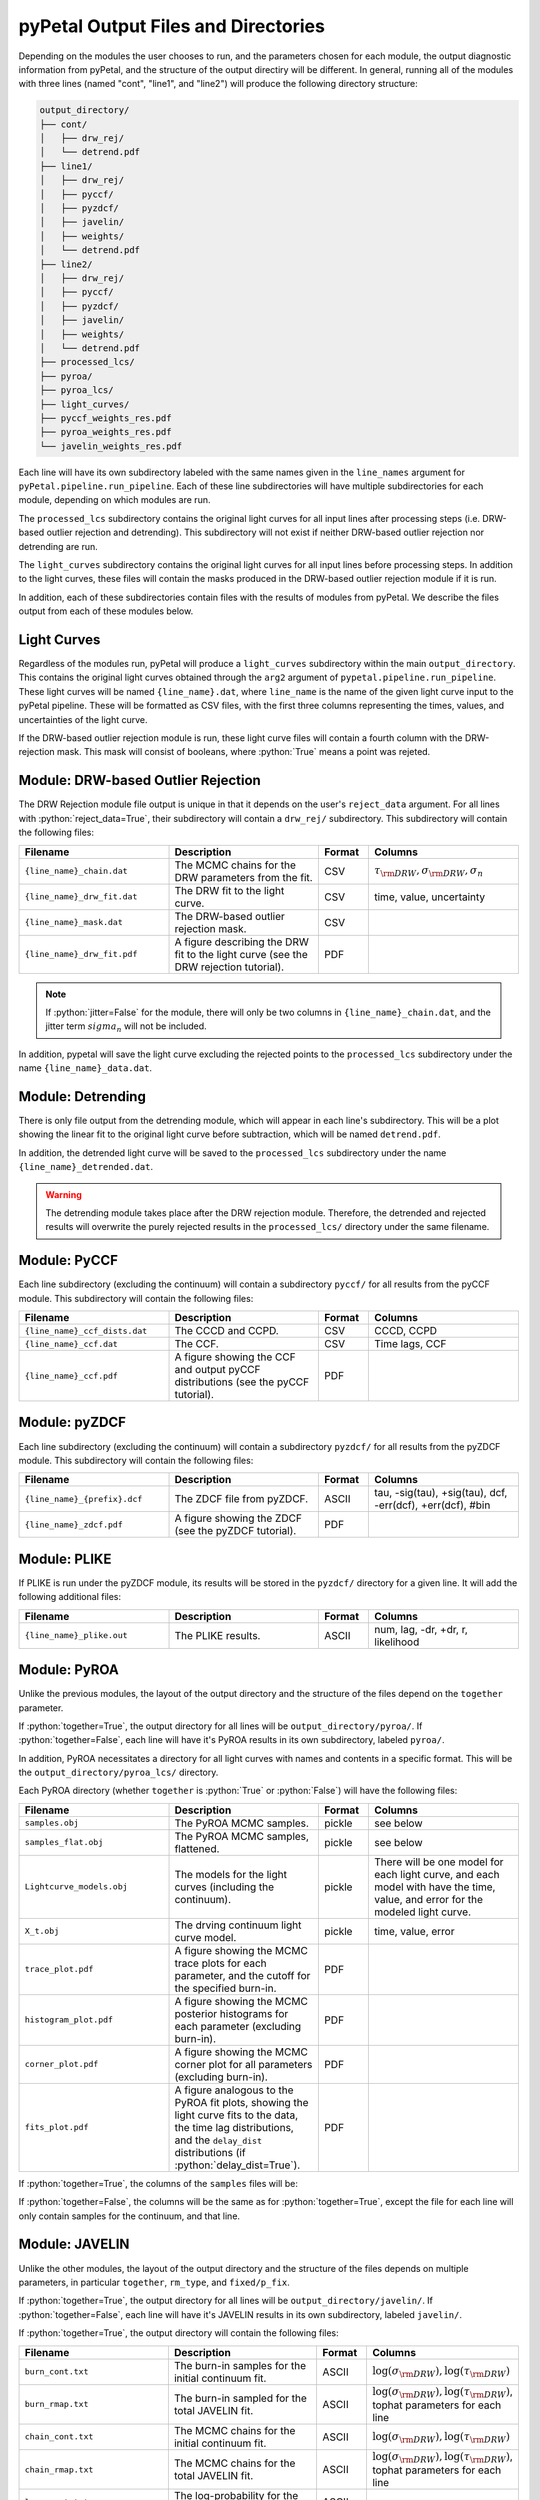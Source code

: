 pyPetal Output Files and Directories
=====================================

Depending on the modules the user chooses to run, and the parameters chosen for each module, the output diagnostic information from pyPetal, and the structure of the output directiry will be different.
In general, running all of the modules with three lines (named "cont", "line1", and "line2") will produce the following directory structure:

.. code-block:: none

    output_directory/
    ├── cont/
    │   ├── drw_rej/
    │   └── detrend.pdf
    ├── line1/
    │   ├── drw_rej/
    │   ├── pyccf/
    │   ├── pyzdcf/
    │   ├── javelin/
    │   ├── weights/
    │   └── detrend.pdf
    ├── line2/
    │   ├── drw_rej/
    │   ├── pyccf/
    │   ├── pyzdcf/
    │   ├── javelin/
    │   ├── weights/
    │   └── detrend.pdf
    ├── processed_lcs/
    ├── pyroa/
    ├── pyroa_lcs/
    ├── light_curves/
    ├── pyccf_weights_res.pdf
    ├── pyroa_weights_res.pdf
    └── javelin_weights_res.pdf



Each line will have its own subdirectory labeled with the same names given in the ``line_names`` argument for ``pyPetal.pipeline.run_pipeline``. Each of these line subdirectories will have multiple subdirectories for each module, depending on
which modules are run.

The ``processed_lcs`` subdirectory contains the original light curves for all input lines after processing steps (i.e. DRW-based outlier rejection and detrending). This subdirectory will not exist if neither DRW-based outlier rejection nor detrending are run.

The ``light_curves`` subdirectory contains the original light curves for all input lines before processing steps. In addition to the light curves, these files will contain the masks produced in the DRW-based outlier rejection module if it is run.


In addition, each of these subdirectories contain files with the results of modules from pyPetal. We describe the files output from each of these modules below.



Light Curves
------------

Regardless of the modules run, pyPetal will produce a ``light_curves`` subdirectory within the main ``output_directory``. This contains the original light curves obtained through the ``arg2`` argument of ``pypetal.pipeline.run_pipeline``.
These light curves will be named ``{line_name}.dat``, where ``line_name`` is the name of the given light curve input to the pyPetal pipeline. These will be formatted as CSV files, with the first three columns
representing the times, values, and uncertainties of the light curve.

If the DRW-based outlier rejection module is run, these light curve files will contain a fourth column with the DRW-rejection mask. This mask will consist of booleans, where :python:`True` means a point was rejeted.



Module: DRW-based Outlier Rejection
-----------------------------------

The DRW Rejection module file output is unique in that it depends on the user's ``reject_data`` argument. For all lines with :python:`reject_data=True`, their subdirectory will contain a ``drw_rej/`` subdirectory.
This subdirectory will contain the following files:

.. list-table::
    :widths: 30 30 10 30
    :header-rows: 1

    * - Filename
      - Description
      - Format
      - Columns
    * - ``{line_name}_chain.dat``
      - The MCMC chains for the DRW parameters from the fit.
      - CSV
      - :math:`\tau_{\rm DRW}, \sigma_{\rm DRW}, \sigma_n`
    * - ``{line_name}_drw_fit.dat``
      - The DRW fit to the light curve.
      - CSV
      - time, value, uncertainty
    * - ``{line_name}_mask.dat``
      - The DRW-based outlier rejection mask.
      - CSV
      -
    * - ``{line_name}_drw_fit.pdf``
      - A figure describing the DRW fit to the light curve (see the DRW rejection tutorial).
      - PDF
      -

.. note:: If :python:`jitter=False` for the module, there will only be two columns in ``{line_name}_chain.dat``, and the jitter term :math:`sigma_n` will not be included.


In addition, pypetal will save the light curve excluding the rejected points to the ``processed_lcs`` subdirectory under the name ``{line_name}_data.dat``.




Module: Detrending
------------------

There is only file output from the detrending module, which will appear in each line's subdirectory. This will be a plot showing the linear fit to the original light curve before subtraction, which will be named ``detrend.pdf``.

In addition, the detrended light curve will be saved to the ``processed_lcs`` subdirectory under the name ``{line_name}_detrended.dat``.


.. warning:: The detrending module takes place after the DRW rejection module. Therefore, the detrended and rejected results will overwrite the purely rejected results in the ``processed_lcs/`` directory under the same filename.




Module: PyCCF
-------------

Each line subdirectory (excluding the continuum) will contain a subdirectory ``pyccf/`` for all results from the pyCCF module. This subdirectory will contain the following files:

.. list-table::
    :widths: 30 30 10 30
    :header-rows: 1

    * - Filename
      - Description
      - Format
      - Columns
    * - ``{line_name}_ccf_dists.dat``
      - The CCCD and CCPD.
      - CSV
      - CCCD, CCPD
    * - ``{line_name}_ccf.dat``
      - The CCF.
      - CSV
      - Time lags, CCF
    * - ``{line_name}_ccf.pdf``
      - A figure showing the CCF and output pyCCF distributions (see the pyCCF tutorial).
      - PDF
      -



Module: pyZDCF
--------------

Each line subdirectory (excluding the continuum) will contain a subdirectory ``pyzdcf/`` for all results from the pyZDCF module. This subdirectory will contain the following files:

.. list-table::
    :widths: 30 30 10 30
    :header-rows: 1

    * - Filename
      - Description
      - Format
      - Columns
    * - ``{line_name}_{prefix}.dcf``
      - The ZDCF file from pyZDCF.
      - ASCII
      - tau, -sig(tau), +sig(tau), dcf, -err(dcf), +err(dcf), #bin
    * - ``{line_name}_zdcf.pdf``
      - A figure showing the ZDCF (see the pyZDCF tutorial).
      - PDF
      -




Module: PLIKE
-------------

If PLIKE is run under the pyZDCF module, its results will be stored in the ``pyzdcf/`` directory for a given line. It will add the following additional files:

.. list-table::
    :widths: 30 30 10 30
    :header-rows: 1

    * - Filename
      - Description
      - Format
      - Columns
    * - ``{line_name}_plike.out``
      - The PLIKE results.
      - ASCII
      - num, lag, -dr, +dr, r, likelihood



Module: PyROA
--------------

Unlike the previous modules, the layout of the output directory and the structure of the files depend on the ``together`` parameter.

If :python:`together=True`, the output directory for all lines will be ``output_directory/pyroa/``. If :python:`together=False`, each line will have it's PyROA results in its own subdirectory, labeled ``pyroa/``.

In addition, PyROA necessitates a directory for all light curves with names and contents in a specific format. This will be the ``output_directory/pyroa_lcs/`` directory.

Each PyROA directory (whether ``together`` is :python:`True` or :python:`False`) will have the following files:

.. list-table::
    :widths: 30 30 10 30
    :header-rows: 1

    * - Filename
      - Description
      - Format
      - Columns
    * - ``samples.obj``
      - The PyROA MCMC samples.
      - pickle
      - see below
    * - ``samples_flat.obj``
      - The PyROA MCMC samples, flattened.
      - pickle
      - see below
    * - ``Lightcurve_models.obj``
      - The models for the light curves (including the continuum).
      - pickle
      - There will be one model for each light curve, and each model with have the time, value, and error for the modeled light curve.
    * - ``X_t.obj``
      - The drving continuum light curve model.
      - pickle
      - time, value, error
    * - ``trace_plot.pdf``
      - A figure showing the MCMC trace plots for each parameter, and the cutoff for the specified burn-in.
      - PDF
      -
    * - ``histogram_plot.pdf``
      - A figure showing the MCMC posterior histograms for each parameter (excluding burn-in).
      - PDF
      -
    * - ``corner_plot.pdf``
      - A figure showing the MCMC corner plot for all parameters (excluding burn-in).
      - PDF
      -
    * - ``fits_plot.pdf``
      - A figure analogous to the PyROA fit plots, showing the light curve fits to the data, the time lag distributions, and the ``delay_dist`` distributions (if :python:`delay_dist=True`).
      - PDF
      -



If :python:`together=True`, the columns of the ``samples`` files will be:

.. list-table::
    :widths: 30 30 10 30
    :header-rows: 1

    * - ``add_var``
      - ``delay_dist``
      - Columns
    * - :python:`False`
      - :python:`False`
      - :math:`A_0, B_0, \tau_0, A_1, B_1, \tau_1, ..., \Delta`
    * - :python:`True`
      - :python:`False`
      - :math:`A_0, B_0, \tau_0, \sigma_0, A_1, B_1, \tau_1, \sigma_0, ..., \Delta`
    * - :python:`False`
      - :python:`True`
      - :math:`A_0, B_0, \tau_0, A_1, B_1, \tau_1, \Delta_1, A_2, B_2, \tau_2, \Delta_2, ..., \Delta`
    * - :python:`True`
      - :python:`True`
      - :math:`A_0, B_0, \tau_0, \sigma_0, A_1, B_1, \tau_1, \Delta_1, \sigma_1, A_2, B_2, \tau_2, \Delta_2, \sigma_2, ..., \Delta`

If :python:`together=False`, the columns will be the same as for :python:`together=True`, except the file for each line will only contain samples for the continuum, and that line.



Module: JAVELIN
---------------

Unlike the other modules, the layout of the output directory and the structure of the files depends on multiple parameters, in particular ``together``, ``rm_type``, and ``fixed/p_fix``.

If :python:`together=True`, the output directory for all lines will be ``output_directory/javelin/``. If :python:`together=False`, each line will have it's JAVELIN results in its own subdirectory, labeled ``javelin/``.

If :python:`together=True`, the output directory will contain the following files:

.. list-table::
    :widths: 30 30 10 30
    :header-rows: 1

    * - Filename
      - Description
      - Format
      - Columns
    * - ``burn_cont.txt``
      - The burn-in samples for the initial continuum fit.
      - ASCII
      - :math:`\log(\sigma_{\rm DRW}), \log(\tau_{\rm DRW})`
    * - ``burn_rmap.txt``
      - The burn-in sampled for the total JAVELIN fit.
      - ASCII
      - :math:`\log(\sigma_{\rm DRW}), \log(\tau_{\rm DRW})`, tophat parameters for each line
    * - ``chain_cont.txt``
      - The MCMC chains for the initial continuum fit.
      - ASCII
      - :math:`\log(\sigma_{\rm DRW}), \log(\tau_{\rm DRW})`
    * - ``chain_rmap.txt``
      - The MCMC chains for the total JAVELIN fit.
      - ASCII
      - :math:`\log(\sigma_{\rm DRW}), \log(\tau_{\rm DRW})`, tophat parameters for each line
    * - ``logp_cont.txt``
      - The log-probability for the initial continuum fit.
      - ASCII
      -
    * - ``logp_rmap.txt``
      - The log-probability for the total JAVELIN fit.
      - ASCII
      -
    * - ``cont_lcfile.dat``
      - The continuum light curve in JAVELIN format.
      - ASCII
      -
    * - ``{line_name}_lcfile.dat``
      - The line light curve in JAVELIN format. There will be one file for each line.
      - ASCII
      -
    * - ``{line_name}_lc_fits.dat``
      - The best-fit light curves for each line. There will be one file for each line.
      - CSV
      - time, value, uncertainty
    * - ``javelin_histogram.pdf``
      - A figure showing the histograms of the MCMC chains for each parameter.
      - PDF
      -
    * - ``javelin_bestfit.pdf``
      - A figure showing the best-fit light curves for each line.
      - PDF
      -
    * - ``javelin_corner.pdf``
      - A corner plot for all JAVELIN parameters.
      - PDF
      -




If :python:`together=False`, the output directory for each line will contain the following files:

.. list-table::
    :widths: 30 30 10 30
    :header-rows: 1

    * - Filename
      - Description
      - Format
      - Columns
    * - ``burn_cont.txt``
      - The burn-in samples for the initial continuum fit.
      - ASCII
      - :math:`\log(\sigma_{\rm DRW}), \log(\tau_{\rm DRW})`
    * - ``burn_rmap.txt``
      - The burn-in sampled for the total JAVELIN fit.
      - ASCII
      - :math:`\log(\sigma_{\rm DRW}), \log(\tau_{\rm DRW})`, tophat parameters for the line
    * - ``chain_cont.txt``
      - The MCMC chains for the initial continuum fit.
      - ASCII
      - :math:`\log(\sigma_{\rm DRW}), \log(\tau_{\rm DRW})`
    * - ``chain_rmap.txt``
      - The MCMC chains for the total JAVELIN fit.
      - ASCII
      - :math:`\log(\sigma_{\rm DRW}), \log(\tau_{\rm DRW})`, tophat parameters for the line
    * - ``logp_cont.txt``
      - The log-probability for the initial continuum fit.
      - ASCII
      -
    * - ``logp_rmap.txt``
      - The log-probability for the total JAVELIN fit.
      - ASCII
      -
    * - ``cont_lcfile.dat``
      - The continuum light curve in JAVELIN format.
      - ASCII
      -
    * - ``tot_lcfile.dat``
      - All light curves in JAVELIN format.
      - ASCII
      -
    * - ``{line_name}_lc_fits.dat``
      - The best-fit light curves for the line.
      - CSV
      - time, value, uncertainty
    * - ``javelin_histogram.pdf``
      - A figure showing the histograms of the MCMC chains for each parameter.
      - PDF
      -
    * - ``javelin_bestfit.pdf``
      - A figure showing the best-fit light curves for each line.
      - PDF
      -
    * - ``javelin_corner.pdf``
      - A corner plot for all JAVELIN parameters.
      - PDF
      -



.. note:: If both DRW parameters (i.e. the first two) are fixed, then there will not be a ``burn_cont.txt`` or ``chain_cont.txt`` file.

.. note:: If any parameters are fixed, there will not be a ``javelin_corner.pdf`` file.

The number of tophat parameters in the ``burn`` and ``chain`` files depends on the ``rm_type`` argument. If :python:`rm_type="spec"`, there will be 3 tophat parameters for each line (t, w, s).
If :python:`rm_type="phot"`, there will be 2 tophat parameters for each line (t, w, s, :math:`\alpha`).

If :python:`together=True`, the tophat parameters will be grouped by line in order. For example, if :python:`rm_type="spec"`, the columns of the ``chain`` and ``burn`` files will be
:math:`\log(\sigma_{\rm DRW}), \log(\tau_{\rm DRW}), t_1, w_1, s_1, t_2, w_2, s_2, ...`.




Module: Weighting
-----------------

The output of the weighting module depends on if the pyCCF and JAVELIN modules are run. All results will either be stored in the ``weights/`` subdirectory for each line or the main ``output_directory/``.

If the pyCCF module is run, the ``weights/`` subdirectory will contain the following files:

.. list-table::
    :widths: 30 30 10 30
    :header-rows: 1

    * - Filename
      - Description
      - Format
      - Columns
    * - ``pyccf_weights.dat``
      - The distributions needed to weight the CCCD for the line.
      - CSV
      - lags :math:`\tau` , :math:`N(\tau)`, :math:`w(\tau)`, ACF, smoothed CCCD, smoothed weighted CCCD
    * - ``pyccf_weighted_cccd.dat``
      - The downsampled CCCD after weighting and finding the primary peak.
      - CSV
      -

If the JAVELIN module is run, the ``weights/`` subdirectory will contain the following files:

.. list-table::
    :widths: 30 30 10 30
    :header-rows: 1

    * - Filename
      - Description
      - Format
      - Columns
    * - ``javelin_weights.dat``
      - The distributions needed to weight the JAVELIN lag distribution :math:`t` for the line.
      - CSV
      - lags :math:`\tau` , :math:`N(\tau)`, :math:`w(\tau)`, ACF, smoothed :math:`t`, smoothed weighted :math:`t`
    * - ``javelin_weighted_lag_dist.dat``
      - The downsampled :math:`t` after weighting and finding the primary peak.
      - CSV
      -



If the PyROA module is run, the ``weights/`` subdirectory will contain the following files:

.. list-table::
    :widths: 30 30 10 30
    :header-rows: 1

    * - Filename
      - Description
      - Format
      - Columns
    * - ``pyroa_weights.dat``
      - The distributions needed to weight the PyROA lag distribution :math:`t` for the line.
      - CSV
      - lags :math:`\tau` , :math:`N(\tau)`, :math:`w(\tau)`, ACF, smoothed :math:`t`, smoothed weighted :math:`t`
    * - ``pyroa_weighted_lag_dist.dat``
      - The downsampled :math:`t` after weighting and finding the primary peak.
      - CSV
      -


In addition, the weighting module will always output the following files in the ``weights/`` subdirectory:

.. list-table::
    :widths: 30 30 10 30
    :header-rows: 1

    * - Filename
      - Description
      - Format
      - Columns
    * - ``{line_name}_weights.pdf``
      - A figure showing the distributions needed to weight the CCCD, JAVELIN lag distribution, or PyROA lag distribution.
      - PDF
      -
    * - ``weight_summary.fits``
      - A FITS table containing the results of the weighting and auxiliary information from the weighting.
      - FITS
      - See below



The ``weight_summary.fits`` file contains the following information for each module (pyCCF, JAVELIN, and/or PyROA):

.. list-table::
    :widths: 30 30 30
    :header-rows: 1

    * - Name
      - Description
      - Type
    * - ``k``
      - The exponent used to calculate :math:`P(\tau)`
      - :python:`float`
    * - ``n0_(module)``
      - The value of :math:`N(0)`. Given for both the CCCD and :math:`t`.
      - :python:`float`
    * - ``peak_bounds_(module)``
      - The bounds of the primary peak of the weighted distribution. Given as [lower bound, peak, upper bound] for both the CCCD and :math:`t`.
      - list of :python:`float`
    * - ``peak_(module)``
      - The peak of the primary peak. Given for both the CCCD and :math:`t`.
      - :python:`float`
    * - ``lag_(module)``
      - The median of the downsampled lag distribution. Given for both the CCCD and :math:`t`.
      - :python:`float`
    * - ``lag_err_(module)``
      - The uncertainty on the lag. Given as [lower error, upper error] for both the CCCD and :math:`t`.
      - list of :python:`float`
    * - ``frac_rejected_(module)``
      - The fraction of the original distribution that was rejected to obtain the downsampled distribution. Given for both the CCCD and :math:`t`
      - :python:`float`
    * - ``rmax_(module)``
      - The maximum value of the CCCD within the region covered by the downsampled JAVELIN lag distribution.
      - :python:`float`

where ``(module)`` is either ``pyccf``, ``javelin``, or ``pyroa``.

.. note:: If a module is not run, its values in ``weight_summary.txt`` for that module will be ``NaN``.

.. note:: If pyCCF is not run, ``rmax_(module)`` will be ``NaN``.


In addition, the following files will be placed in the main ``output_directory/``:

.. list-table::
    :widths: 30 30 10 30
    :header-rows: 1

    * - Filename
      - Description
      - Format
      - Columns
    * - ``pyccf_weights_res.pdf``
      - A figure showing the output of the weighting process for the CCCD.
      - PDF
      -
    * - ``javelin_weights_res.pdf``
      - A figure showing the output of the weighting process for the JAVELIN lag distribution.
      - PDF
      -
    * - ``pyroa_weights_res.pdf``
      - A figure showing the output of the weighting process for the PyROA lag distribution.
      - PDF
      -
